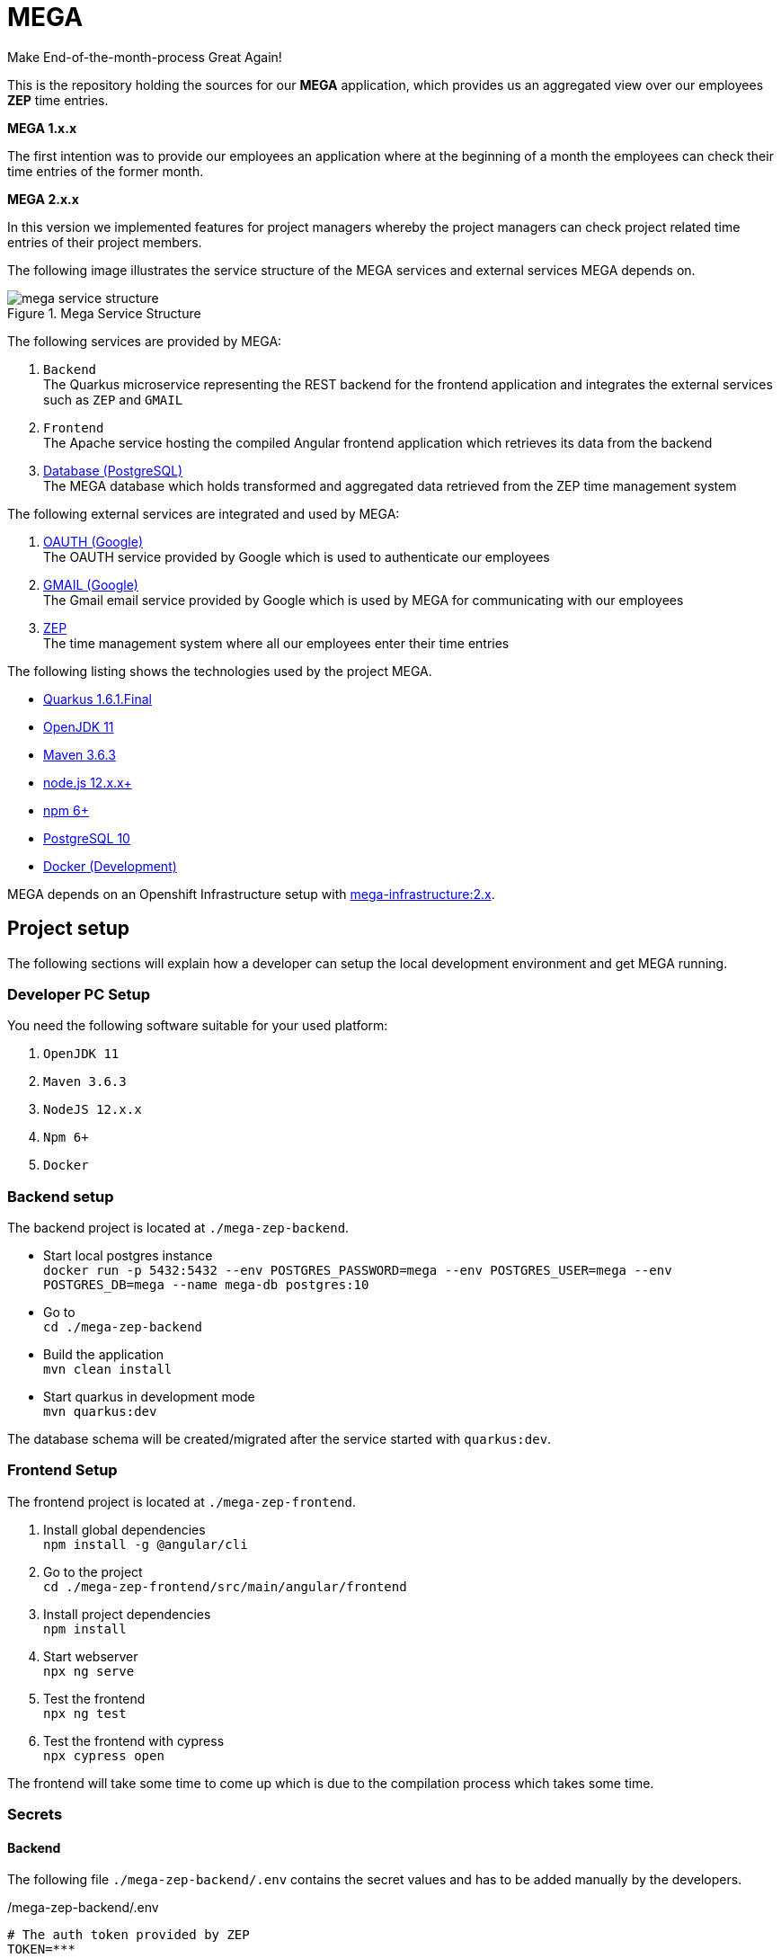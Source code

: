 = MEGA

Make End-of-the-month-process Great Again!

This is the repository holding the sources for our *MEGA* application, which provides us an aggregated view over our employees *ZEP* time entries.

*MEGA 1.x.x*

The first intention was to provide our employees an application where at the beginning of a month the employees can check their time entries of the former month.

*MEGA 2.x.x*

In this version we implemented features for project managers whereby the project managers can check project related time entries of their project members.

The following image illustrates the service structure of the MEGA services and external services MEGA depends on.

.Mega Service Structure
image::./docs/images/mega-service-structure.png[align="center"]


The following services are provided by MEGA:

. `Backend` +
The Quarkus microservice representing the REST backend for the frontend application and integrates the external services such as `ZEP` and `GMAIL`
. `Frontend` +
The Apache service hosting the compiled Angular frontend application which retrieves its data from the backend
. link:https://www.postgresql.org/[Database (PostgreSQL)] +
The MEGA database which holds transformed and aggregated data retrieved from the ZEP time management system

The following external services are integrated and used by MEGA:

. link:https://developers.google.com/identity/protocols/oauth2[OAUTH (Google)] +
The OAUTH service provided by Google which is used to authenticate our employees
. link:https://www.google.com/gmail/about/[GMAIL (Google)] +
The Gmail email service provided by Google which is used by MEGA for communicating with our employees
. link:https://www.zep.de/[ZEP] +
The time management system where all our employees enter their time entries

The following listing shows the technologies used by the project MEGA.

- link:https://quarkus.io/[Quarkus 1.6.1.Final]
- link:https://openjdk.java.net/[OpenJDK 11]
- link:https://maven.apache.org/[Maven 3.6.3]
- link:https://nodejs.org/en/[node.js 12.x.x+]
- link:https://www.npmjs.com/[npm 6+]
- link:https://www.postgresql.org/[PostgreSQL 10]
- link:https://www.docker.com/[Docker (Development)]

MEGA depends on an Openshift Infrastructure setup with link:https://github.com/Gepardec/mega-infrastructure[mega-infrastructure:2.x].

== Project setup

The following sections will explain how a developer can setup the local development environment and get MEGA running.

=== Developer PC Setup

You need the following software suitable for your used platform:

. `OpenJDK 11`
. `Maven 3.6.3`
. `NodeJS 12.x.x`
. `Npm 6+`
. `Docker`

=== Backend setup

The backend project is located at `./mega-zep-backend`.

- Start local postgres instance +
`docker run -p 5432:5432 --env POSTGRES_PASSWORD=mega --env POSTGRES_USER=mega --env POSTGRES_DB=mega --name mega-db postgres:10`
- Go to +
`cd ./mega-zep-backend`
- Build the application +
`mvn clean install`
- Start quarkus in development mode +
`mvn quarkus:dev`

The database schema will be created/migrated after the service started with `quarkus:dev`.

=== Frontend Setup

The frontend project is located at `./mega-zep-frontend`.

. Install global dependencies +
`npm install -g @angular/cli`
. Go to the project +
`cd ./mega-zep-frontend/src/main/angular/frontend`
. Install project dependencies +
`npm install`
. Start webserver +
`npx ng serve`
. Test the frontend +
`npx ng test`
. Test the frontend with cypress +
`npx cypress open`

The frontend will take some time to come up which is due to the compilation process which takes some time.

=== Secrets

==== Backend
The following file ``./mega-zep-backend/.env`` contains the secret values and has to be added manually by the developers.

./mega-zep-backend/.env
[source,properties]
----
# The auth token provided by ZEP
TOKEN=***
# The gmail password to use
MAILER_PASSWORD=***
## STAGE deployments only, not for local
# The database user
DB_USER=***
# the database users password
DB_PASSWORD=***
# the host:port where to reach the database
DB_HOST=***
----

IMPORTANT: Without this file the backend won't start.

==== Frontend
The following file ``./mega-zep-frontend/src/main/angular/frontend/.env`` contains the secret values and has to be added manually by the developers.

./mega-zep-frontend/src/main/angular/frontend/.env
[source,properties]
----
# The client id of the mega test automation user
MEGA_APP_GOOGLE_CLIENTID=***
# The secret of the mega test automation user
MEGA_APP_GOOGLE_CLIENT_SECRET=***
# The refresh token to poll or refresh the access token
GOOGLE_REFRESH_TOKEN=***
----

IMPORTANT: Without this file it's not possible to run End-To-End tests with cypress.

=== Prepare Test-ZEP for a new team member
* Add the team member's email address to application.yaml (%dev.mega.mail.reminder.om) to grant office management rights
* Open the employee administration and make sure that the team member has the following attributes set:
** email address
** release date

== Database

MEGA uses a database to store persistent data whereby the database is managed by link:https://www.liquibase.org/[liquibase]. +

=== Local development with PostgreSQL

For the local development we use Postgres which is automatically setup by liquibase during `mvn quarkus:dev` startup.
We use the `liquibase-maven-plugin` which provides maven goals to manage the local database.
The source definition of our database schema is the JPA datamodel, and we generate the changeset files via the `liquibase-maven-plugin`.

IMPORTANT: All liquibase maven goals work on the compiled sources and resources located in `./mega-zep-backend/target/classes/`.

=== How to use Liquibase

The following sections provide information about how to use the liquibase-maven-plugin properly.

==== How to generate a full changeset?

. Drop the current database schema +
`mvn liquibase:dropAll`
. Generate the changeset +
`mvn liquibase:generateChangeLog`

IMPORTANT: Ensure that the generated full changeset is proper and that everything has been defined in the JPA model.

==== How to generate a diff changeset?

. Ensure the database is consistent with the current liquibase definitions +
`liquibase:update`
. Generate the diff changeset +
`mvn liquibase:diff`

==== How to apply a changeset?

. Apply newly created changeset +
`liquibase:update`

IMPORTANT: Liquibase updates only work on consistent database states defined by changeset files, and the state persisted in the liquibase specific tables, so if a changeset has already been applied then it cannot be reapplied again anymore, and the database needs to be dropped and recreated in full.

==== How to test a new changeset?

. Try clean install and H2 setup during tests +
`mvn clean install`
. Try application in development and Postgres setup +
`mvn quarkus:dev`

IMPORTANT: Ensure that the database state is on the current released version.

=== Test with H2

For the unit tests we use H2 which is automatically setup by liquibase.
We always get a new H2 instance for each test execution, therefore there will never be incompatibilities, therefore developers don't need to anything.


